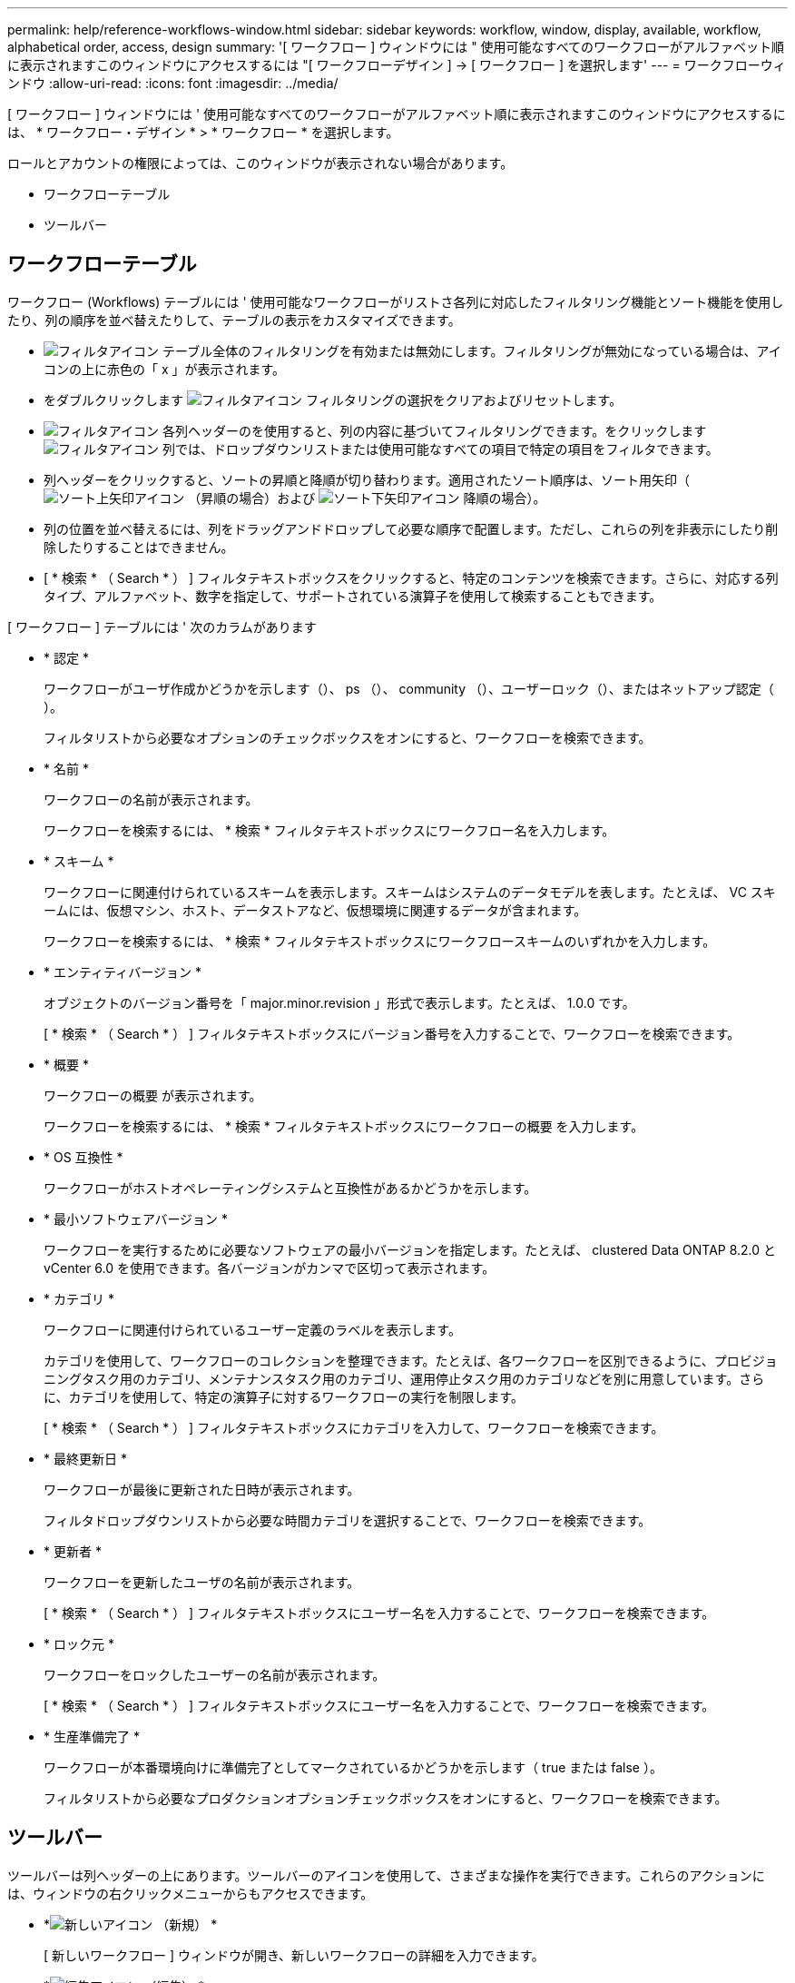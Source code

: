 ---
permalink: help/reference-workflows-window.html 
sidebar: sidebar 
keywords: workflow, window, display, available, workflow, alphabetical order, access, design 
summary: '[ ワークフロー ] ウィンドウには " 使用可能なすべてのワークフローがアルファベット順に表示されますこのウィンドウにアクセスするには "[ ワークフローデザイン ] → [ ワークフロー ] を選択します' 
---
= ワークフローウィンドウ
:allow-uri-read: 
:icons: font
:imagesdir: ../media/


[role="lead"]
[ ワークフロー ] ウィンドウには ' 使用可能なすべてのワークフローがアルファベット順に表示されますこのウィンドウにアクセスするには、 * ワークフロー・デザイン * > * ワークフロー * を選択します。

ロールとアカウントの権限によっては、このウィンドウが表示されない場合があります。

* ワークフローテーブル
* ツールバー




== ワークフローテーブル

ワークフロー (Workflows) テーブルには ' 使用可能なワークフローがリストさ各列に対応したフィルタリング機能とソート機能を使用したり、列の順序を並べ替えたりして、テーブルの表示をカスタマイズできます。

* image:../media/filter_icon_wfa.gif["フィルタアイコン"] テーブル全体のフィルタリングを有効または無効にします。フィルタリングが無効になっている場合は、アイコンの上に赤色の「 x 」が表示されます。
* をダブルクリックします image:../media/filter_icon_wfa.gif["フィルタアイコン"] フィルタリングの選択をクリアおよびリセットします。
* image:../media/wfa_filter_icon.gif["フィルタアイコン"] 各列ヘッダーのを使用すると、列の内容に基づいてフィルタリングできます。をクリックします image:../media/wfa_filter_icon.gif["フィルタアイコン"] 列では、ドロップダウンリストまたは使用可能なすべての項目で特定の項目をフィルタできます。
* 列ヘッダーをクリックすると、ソートの昇順と降順が切り替わります。適用されたソート順序は、ソート用矢印（image:../media/wfa_sortarrow_up_icon.gif["ソート上矢印アイコン"] （昇順の場合）および image:../media/wfa_sortarrow_down_icon.gif["ソート下矢印アイコン"] 降順の場合）。
* 列の位置を並べ替えるには、列をドラッグアンドドロップして必要な順序で配置します。ただし、これらの列を非表示にしたり削除したりすることはできません。
* [ * 検索 * （ Search * ） ] フィルタテキストボックスをクリックすると、特定のコンテンツを検索できます。さらに、対応する列タイプ、アルファベット、数字を指定して、サポートされている演算子を使用して検索することもできます。


[ ワークフロー ] テーブルには ' 次のカラムがあります

* * 認定 *
+
ワークフローがユーザ作成かどうかを示します（image:../media/community_certification.gif[""]）、 ps （image:../media/ps_certified_icon_wfa.gif[""]）、 community （image:../media/community_certification.gif[""]）、ユーザーロック（image:../media/lock_icon_wfa.gif[""]）、またはネットアップ認定（image:../media/netapp_certified.gif[""]）。

+
フィルタリストから必要なオプションのチェックボックスをオンにすると、ワークフローを検索できます。

* * 名前 *
+
ワークフローの名前が表示されます。

+
ワークフローを検索するには、 * 検索 * フィルタテキストボックスにワークフロー名を入力します。

* * スキーム *
+
ワークフローに関連付けられているスキームを表示します。スキームはシステムのデータモデルを表します。たとえば、 VC スキームには、仮想マシン、ホスト、データストアなど、仮想環境に関連するデータが含まれます。

+
ワークフローを検索するには、 * 検索 * フィルタテキストボックスにワークフロースキームのいずれかを入力します。

* * エンティティバージョン *
+
オブジェクトのバージョン番号を「 major.minor.revision 」形式で表示します。たとえば、 1.0.0 です。

+
[ * 検索 * （ Search * ） ] フィルタテキストボックスにバージョン番号を入力することで、ワークフローを検索できます。

* * 概要 *
+
ワークフローの概要 が表示されます。

+
ワークフローを検索するには、 * 検索 * フィルタテキストボックスにワークフローの概要 を入力します。

* * OS 互換性 *
+
ワークフローがホストオペレーティングシステムと互換性があるかどうかを示します。

* * 最小ソフトウェアバージョン *
+
ワークフローを実行するために必要なソフトウェアの最小バージョンを指定します。たとえば、 clustered Data ONTAP 8.2.0 と vCenter 6.0 を使用できます。各バージョンがカンマで区切って表示されます。

* * カテゴリ *
+
ワークフローに関連付けられているユーザー定義のラベルを表示します。

+
カテゴリを使用して、ワークフローのコレクションを整理できます。たとえば、各ワークフローを区別できるように、プロビジョニングタスク用のカテゴリ、メンテナンスタスク用のカテゴリ、運用停止タスク用のカテゴリなどを別に用意しています。さらに、カテゴリを使用して、特定の演算子に対するワークフローの実行を制限します。

+
[ * 検索 * （ Search * ） ] フィルタテキストボックスにカテゴリを入力して、ワークフローを検索できます。

* * 最終更新日 *
+
ワークフローが最後に更新された日時が表示されます。

+
フィルタドロップダウンリストから必要な時間カテゴリを選択することで、ワークフローを検索できます。

* * 更新者 *
+
ワークフローを更新したユーザの名前が表示されます。

+
[ * 検索 * （ Search * ） ] フィルタテキストボックスにユーザー名を入力することで、ワークフローを検索できます。

* * ロック元 *
+
ワークフローをロックしたユーザーの名前が表示されます。

+
[ * 検索 * （ Search * ） ] フィルタテキストボックスにユーザー名を入力することで、ワークフローを検索できます。

* * 生産準備完了 *
+
ワークフローが本番環境向けに準備完了としてマークされているかどうかを示します（ true または false ）。

+
フィルタリストから必要なプロダクションオプションチェックボックスをオンにすると、ワークフローを検索できます。





== ツールバー

ツールバーは列ヘッダーの上にあります。ツールバーのアイコンを使用して、さまざまな操作を実行できます。これらのアクションには、ウィンドウの右クリックメニューからもアクセスできます。

* *image:../media/new_wfa_icon.gif["新しいアイコン"] （新規） *
+
[ 新しいワークフロー ] ウィンドウが開き、新しいワークフローの詳細を入力できます。

* *image:../media/edit_wfa_icon.gif["編集アイコン"] （編集） *
+
選択したワークフローのワークフローエディタを開きます。このエディタでワークフローを編集できます。ワークフローをダブルクリックして、ワークフローエディタを開くこともできます。

* *image:../media/clone_wfa_icon.gif["クローンアイコン"] （クローン） *
+
[ 新しいワークフロー <selected_workflow_name> - コピー ] ウィンドウを開きます。このウィンドウで、選択したワークフローのクローンまたはコピーを作成できます。

* *image:../media/lock_wfa_icon.gif["鍵のアイコン"] （ロック） *
+
[ ワークフローのロックの確認 ] ダイアログボックスが開き、選択したワークフローをロックできます。このオプションは、作成したワークフローに対してのみ有効になります。

* *image:../media/unlock_wfa_icon.gif["ロック解除アイコン"] （ロック解除） *
+
[ ワークフローのロック解除の確認 ] ダイアログボックスが開き、選択したワークフローのロックを解除できます。このオプションは、ユーザーがロックしたワークフローに対してのみ有効になります。ただし、管理者は他のユーザーによってロックされているワークフローをロック解除できます。

* *image:../media/delete_wfa_icon.gif["削除アイコン"] （削除） *
+
ワークフローの削除の確認ダイアログボックスが開き、選択したワークフローを削除できます。このオプションは、作成したワークフローに対してのみ有効になります。

* *image:../media/export_wfa_icon.gif["エクスポートアイコン"] （エクスポート） *
+
[File Download]( ファイルのダウンロード ) ダイアログボックスを開きます。このダイアログボックスで、選択したワークフローを .dar ファイルとして保存できます。このオプションは、作成したワークフローに対してのみ有効になります。

* *image:../media/execute_wfa_icon.gif["実行アイコン"] （実行） *
+
選択したワークフローの [ ワークフローの実行 ] ダイアログボックスを開きます。このダイアログボックスで、ワークフローを実行できます。

* *image:../media/add_to_pack.png["パックに追加アイコン"] （パックに追加） *
+
パックワークフローに追加 (Add to Pack Workflow) ダイアログボックスが開き ' ワークフローとその信頼できるエンティティを編集可能なパックに追加できます

+

NOTE: パックに追加機能は、認定が「 * なし * 」に設定されているワークフローでのみ有効になります

* *image:../media/remove_from_pack.png["パックから削除アイコン"] （パックから削除） *
+
選択したワークフローのパックワークフローから削除ダイアログボックスを開きます。このダイアログボックスで、パックからワークフローを削除または削除できます。

+

NOTE: パックから削除機能は、証明書が「 * なし」に設定されているワークフローでのみ有効になります。 *


